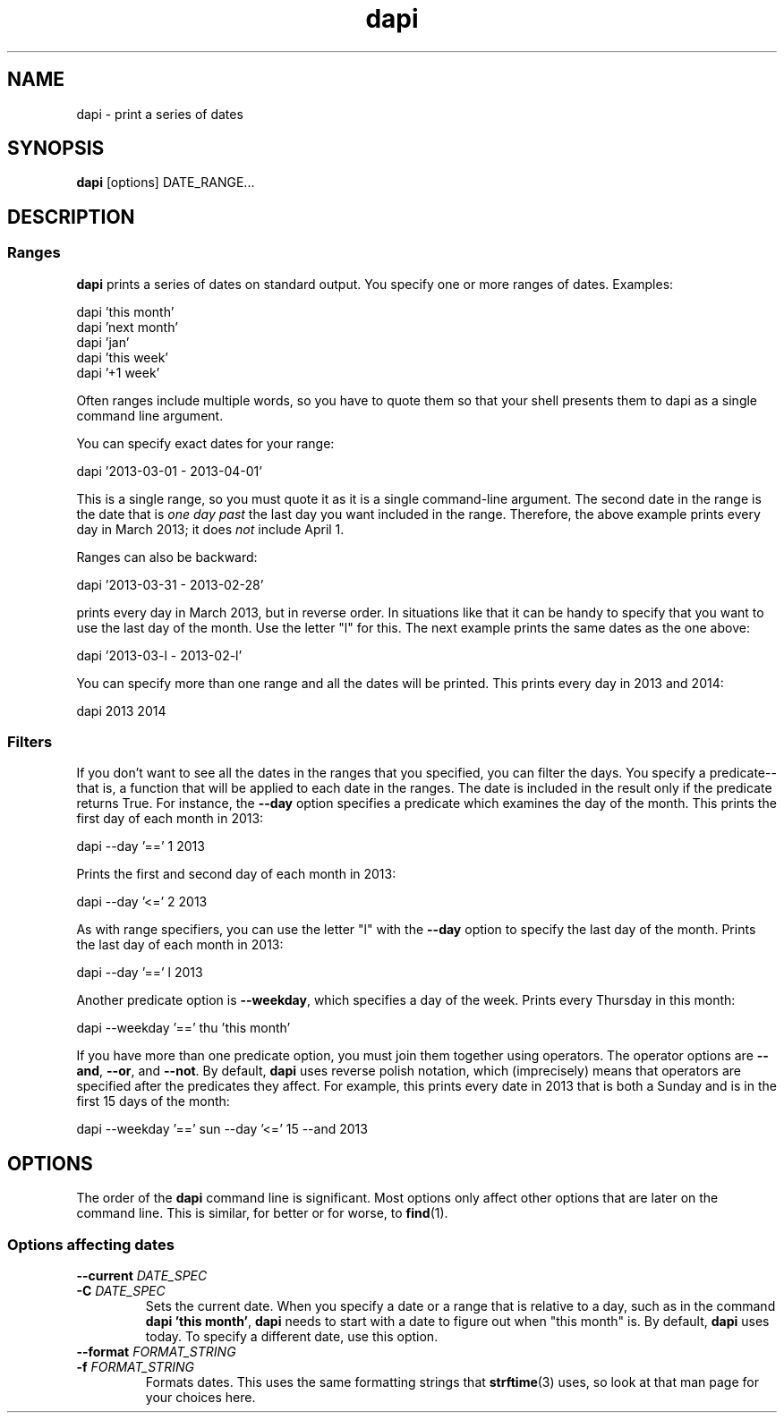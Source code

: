 .TH dapi 1
.
.SH NAME
dapi \- print a series of dates
.
.SH SYNOPSIS
.B dapi
[options] DATE_RANGE...
.
.SH DESCRIPTION
.SS Ranges
.P
.B dapi
prints a series of dates on standard output. You specify one or more
ranges of dates. Examples:
.
.P
.EX
dapi 'this month'
.EE
.
.EX
dapi 'next month'
.EE
.
.EX
dapi 'jan'
.EE
.
.EX
dapi 'this week'
.EE
.
.EX
dapi '+1 week'
.EE
.
.P
Often ranges include multiple words, so you have to quote them so that
your shell presents them to dapi as a single command line argument.
.
.P
You can specify exact dates for your range:
.P
.EX
dapi '2013-03-01 - 2013-04-01'
.EE
.P
This is a single range, so you must quote it as it is a single
command-line argument. The second date in the range is the date that
is
.I one day past
the last day you want included in the range. Therefore, the above
example prints every day in March 2013; it does
.I not
include April 1.
.
.P
Ranges can also be backward:
.P
.EX
dapi '2013-03-31 - 2013-02-28'
.EE
.P
prints every day in March 2013, but in reverse order. In situations
like that it can be handy to specify that you want to use the last day
of the month. Use the letter "l" for this. The next example prints the
same dates as the one above:
.
.P
.EX
dapi '2013-03-l - 2013-02-l'
.EE
.
.P
You can specify more than one range and all the dates will be
printed. This prints every day in 2013 and 2014:
.P
.EX
dapi 2013 2014
.EE
.
.SS Filters
.
.P
If you don't want to see all the dates in the ranges that you
specified, you can filter the days. You specify a predicate--that is,
a function that will be applied to each date in the ranges. The date
is included in the result only if the predicate returns True. For
instance, the
.B \-\-day
option specifies a predicate which examines the day of the month. This
prints the first day of each month in 2013:
.P
.EX
dapi --day '==' 1 2013
.EE
.P
Prints the first and second day of each month in 2013:
.P
.EX
dapi --day '<=' 2 2013
.EE
.P
As with range specifiers, you can use the letter "l" with the
.B \-\-day
option to specify the last day of the month. Prints the last day of
each month in 2013:
.P
.EX
dapi --day '==' l 2013
.EE
.P
Another predicate option is
.BR \-\-weekday ,
which specifies a day of the week. Prints every Thursday in this month:
.P
.EX
dapi --weekday '==' thu 'this month'
.EE
.P
If you have more than one predicate option, you must join them together using operators. The operator options are
.BR \-\-and ,
.BR \-\-or ,
and
.BR \-\-not .
By default,
.B dapi
uses reverse polish notation, which (imprecisely) means that operators
are specified after the predicates they affect. For example, this
prints every date in 2013 that is both a Sunday and is in the first 15
days of the month:
.P
.EX
dapi \-\-weekday '==' sun \-\-day '<=' 15 \-\-and 2013
.EE
.
.SH OPTIONS
.P
The order of the
.B dapi
command line is significant. Most options only affect other options
that are later on the command line. This is similar, for better or for
worse, to
.BR find (1).
.
.SS Options affecting dates
.TP
.BI \-\-current " DATE_SPEC"
.TQ
.BI \-C " DATE_SPEC"
Sets the current date. When you specify a date or a range that is
relative to a day, such as in the command
.BR "dapi 'this month'" ,
.B dapi
needs to start with a date to figure out when "this month" is. By default,
.B dapi
uses today. To specify a different date, use this option.
.
.TP
.BI \-\-format " FORMAT_STRING"
.TQ
.BI \-f " FORMAT_STRING"
Formats dates. This uses the same formatting strings that
.BR strftime (3)
uses, so look at that man page for your choices here.
